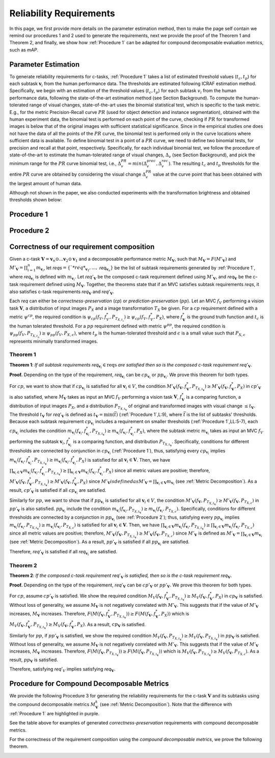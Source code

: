 ************************
Reliability Requirements
************************

In this page, we first provide more details on the parameter estimation method, then to make the page self contain we remind our procedures 1 and 2 used to generate the requirements, next we provide the proof of the Theorem 1 and Theorem 2, and finally, we show how :ref:`Procedure 1` can be adapted for compound decomposable evaluation metrics, such as *mAP*. 

Parameter Estimation
====================
To generate reliability requirements for c-tasks, :ref:`Procedure 1` takes a list of estimated threshold values (:math:`t_c, t_p`) for each subtask :math:`\mathbf{v}_i` from the human performance data.
The thresholds are estimated following ICRAF estimation method.
Specifically, we begin with an estimation of the threshold values (:math:`t_c, t_p`) for each subtask :math:`v_i` from the human performance data, following the state-of-the-art estimation method (see Section Background).
To compute the human-tolerated range of visual changes, state-of-the-art uses the binomial statistical test, which is specific to the task metric. 
E.g., for the metric Precision-Recall curve :math:`PR` (used for object detection and instance segmentation), obtained with the human experiment data, the binomial test is performed on each point of the curve, checking if :math:`PR` for transformed images is below that of the original images with sufficient statistical significance.
Since in the empirical studies one does not have the data of all the points of the :math:`PR` curve, the binomial test is performed only in the curve locations where sufficient data is available. 
To define binomial test in a point of a :math:`PR` curve, we need to define two binomial tests, for precision and recall at that point, respectively.
Specifically, for each individual binomial test, we follow the procedure of state-of-the-art to estimate the human-tolerated range of visual changes, :math:`\Delta_v` (see Section Background), and pick the minimum range for the :math:`PR` curve binomial test, i.e., :math:`\Delta^{PR}_v = min{(\Delta^{prec}_v, \Delta^{rec}_v})`.
The resulting :math:`t_c` and :math:`t_p` thresholds for the entire :math:`PR` curve are obtained by considering the visual change :math:`\Delta^{PR}_v` value at the curve point that has been obtained with the largest amount of human data.

Although not shown in the paper, we also conducted experiments with the transformation brightness and obtained thresholds shown below:

.. image:: images/brightness_thresholds.png
  :alt: thresholds estimated for brightness
  

Procedure 1
===========

.. image:: images/proc1.png
  :width: 600
  :alt: Procedure generating requirements

Procedure 2
===========

.. image:: images/proc2.png
  :width: 600
  :alt: Procedure generating subtask requirements

Correctness of our requirement composition
==========================================
Given a  c-task :math:`\mathbf{V} = \mathbf{v}_n \odot ...\mathbf{v}_2 \odot \mathbf{v}_1` and a decomposable performance metric :math:`M_\mathbf{V}`, such that :math:`M_\mathbf{V} = F(M'_\mathbf{V})` and :math:`M'_\mathbf{V} = \prod_{i=1}^n m_{\mathbf{v}_i}`,  let *reqs*:math:`=\{`*req*_{\mathbf{v}_1}, ...,` *req*:math:`_{\mathbf{v}_n}\}` be the list of subtask requirements generated by :ref:`Procedure 1`, where *req*:math:`_{\mathbf{v}_i}` is defined with :math:`m_{\mathbf{v}_i}`. Let *req*:math:`'_\mathbf{V}` be the composed c-task requirement defined using :math:`M'_\mathbf{V}`, and *req*:math:`_\mathbf{V}` be the c-task requirement defined using :math:`M_\mathbf{V}`. 
Together, the theorems state that if an MVC satisfies subtask requirements *reqs*, it also satisfies c-task requirements *req*:math:`_\mathbf{V}` and *req*:math:`'_\mathbf{V}`.

Each *req* can either be *correctness-preservation* (*cp*) or *prediction-preservation* (:math:`pp`).  Let an MVC :math:`f_V` performing a vision task :math:`\mathbf{V}`, a distribution of input images :math:`P_X` and a image transformation :math:`T_X` be given. For a :math:`cp` requirement defined with a metric :math:`\psi^{cp}`, the required condition is :math:`\psi_{cp}( f_V , f_V^*, P_{T_{X,t_c}})\geq \psi_{cp}(f_V,f_V^*,P_X)`, where :math:`f_\mathbf{V}^*` is the ground truth function and :math:`t_c` is the human tolerated threshold. For a :math:`pp` requirement defined with metric :math:`\psi^{pp}`, the required condition is :math:`\psi_{pp}(f_V, P_{T_{X,t_p}})\geq \psi_{pp}(f_V,P_{X,\epsilon})`, where :math:`t_p` is the human-tolerated threshold and :math:`\epsilon` is a small value such that :math:`P_{X,\epsilon}` represents minimally transformed images. 

Theorem 1
~~~~~~~~~

**Theorem 1**: *If all subtask requirements* *req*:math:`_{\mathbf{v}_i} \in \textit{reqs}` *are satisfied  then so is the composed c-task requirement req*:math:`'_{\mathbf{V}}`.

**Proof.**
Depending on the type of the requirement, *req*:math:`_{\mathbf{v}_i}` can be :math:`cp_{\mathbf{v}_i}` or :math:`pp_{\mathbf{v}_i}`. We prove this theorem for both types. 

For :math:`cp`, we want to show that if :math:`cp_{\mathbf{v}_i}` is satisfied for all :math:`\mathbf{v}_i \in V`, the condition :math:`M'_\mathbf{V}(f_\mathbf{V}, f_\mathbf{V}^*, P_{T_{X,t_\mathbf{V}}}) \geq M'_\mathbf{V}(f_\mathbf{V},f_\mathbf{V}^*,P_X)` in :math:`cp'_{\mathbf{V}}` is also satisfied, where :math:`M_\mathbf{V}` takes as input an MVC :math:`f_V` performing a vision task :math:`\mathbf{V}`, :math:`f_\mathbf{V}^*` is a comparing function, a distribution of input images :math:`P_X`, and a distribution :math:`P_{T_{X,t_\mathbf{V}}}` of original and transformed images with visual change :math:`\leq t_\mathbf{V}`.  
The threshold :math:`t_\mathbf{V}` for *req*:math:`'_{\mathbf{V}}` is defined as :math:`t_{\mathbf{V}} = \min(\bar{t})` (:ref:`Procedure 1`,L:9), where :math:`\bar{t}` is the list of subtasks' thresholds. 
Because each subtask requirement :math:`cp_{\mathbf{v}_i}` includes a requirement on smaller thresholds (:ref:`Procedure 1`,LL:5-7), each :math:`cp_{\mathbf{v}_i}` includes the condition :math:`m_{\mathbf{v}_i}(f_{\mathbf{v}_i}, f_{\mathbf{v}_i}^*, P_{T_{X,t_\mathbf{V}}}) \geq m_{\mathbf{v}_i}(f_{\mathbf{v}_i},f_{\mathbf{v}_i}^*,P_X)`, where the subtask metric :math:`m_{\mathbf{v}_i}` takes as input an MVC :math:`f_V` performing the subtask :math:`\mathbf{v}_i`, :math:`f_{\mathbf{v}_i}^*` is a comparing function, and distribution :math:`P_{T_{X,t_\mathbf{V}}}`.     
Specifically, conditions for different thresholds are connected by conjunction in :math:`cp_{\mathbf{v}_i}` (:ref:`Procedure 1`), thus, satisfying every :math:`cp_{\mathbf{v}_i}` implies :math:`m_{\mathbf{v}_i}(f_{\mathbf{v}_i}, f_{\mathbf{v}_i}^*, P_{T_{X,t_\mathbf{V}}}) \geq m_{\mathbf{v}_i}(f_{\mathbf{v}_i},f_{\mathbf{v}_i}^*,P_X)` is satisfied for all :math:`{\mathbf{v}_i} \in \mathbf{V}`. 
Then, we have :math:`\prod_{{\mathbf{v}_i} \in \mathbf{V}} m_{\mathbf{v}_i}(f_{\mathbf{v}_i}, f_{\mathbf{v}_i}^*, P_{T_{X,t_\mathbf{V}}})  \geq \prod_{{\mathbf{v}_i} \in \mathbf{V}} m_{\mathbf{v}_i}(f_{\mathbf{v}_i}, f_{\mathbf{v}_i}^*, P_X)` since all metric values are positive; therefore, :math:`M'_\mathbf{V}(f_\mathbf{V}, f_\mathbf{V}^*, P_{T_{X,t_\mathbf{V}}}) \geq M'_\mathbf{V}(f_\mathbf{V},f_\mathbf{V}^*,P_X)` since :math:`M'_\mathbf{V}$ is defined as $M'_\mathbf{V} = \prod_{{\mathbf{v}_i} \in \mathbf{V}} m_{\mathbf{v}_i}` (see :ref:`Metric Decomposition`).  
As a result, :math:`cp'_{\mathbf{V}}` is satisfied if all :math:`cp_{\mathbf{v}_i}` are satisfied.

Similarly for :math:`pp`, we want to show that if :math:`pp_{\mathbf{v}_i}` is satisfied for all :math:`\mathbf{v}_i \in V`, the condition :math:`M'_\mathbf{V}(f_\mathbf{V}, P_{T_{X,t_\mathbf{V}}}) \geq M'_\mathbf{V}(f_\mathbf{V},P_{T_{X,\epsilon}})` in :math:`pp'_{\mathbf{V}}` is also satisfied.
:math:`pp_{\mathbf{v}_i}` include the condition :math:`m_{\mathbf{v}_i}(f_{\mathbf{v}_i}, P_{T_{X,t_\mathbf{V}}}) \geq m_{\mathbf{v}_i}(f_{\mathbf{v}_i},P_{T_{X,\epsilon}})`.
Specifically, conditions for different thresholds are connected by a conjunction in :math:`pp_{\mathbf{v}_i}` (see :ref:`Procedure 2`); thus, satisfying every :math:`pp_{\mathbf{v}_i}` implies :math:`m_{\mathbf{v}_i}(f_{\mathbf{v}_i}, P_{T_{X,t_\mathbf{V}}}) \geq m_{\mathbf{v}_i}(f_{\mathbf{v}_i},P_{T_{X,\epsilon}})` is satisfied for all :math:`{\mathbf{v}_i} \in \mathbf{V}`. 
Then, we have :math:`\prod_{{\mathbf{v}_i} \in \mathbf{V}} m_{\mathbf{v}_i}(f_{\mathbf{v}_i}, P_{T_{X,t_\mathbf{V}}}) \geq \prod_{{\mathbf{v}_i} \in \mathbf{V}} m_{\mathbf{v}_i}(f_{\mathbf{v}_i}, P_{T_{X,\epsilon}})` since all metric values are positive; therefore, :math:`M'_\mathbf{V}(f_\mathbf{V}, P_{T_{X,t_\mathbf{V}}}) \geq M'_\mathbf{V}(f_\mathbf{V},P_{T_{X,\epsilon}})` since :math:`M'_\mathbf{V}` is defined as :math:`M'_\mathbf{V} = \prod_{{\mathbf{v}_i} \in \mathbf{V}} m_{\mathbf{v}_i}` (see :ref:`Metric Decomposition`).  
As a result, :math:`pp'_{\mathbf{V}}` is satisfied if all :math:`pp_{\mathbf{v}_i}` are satisfied.

Therefore, *req*:math:`'_{\mathbf{V}}` is satisfied if all *req*:math:`_{\mathbf{v}_i}` are satisfied.

Theorem 2
~~~~~~~~~
**Theorem 2**: *If the composed c-task requirement req*:math:`'_{\mathbf{V}}` *is satisfied, then so is the c-task requirement req*:math:`_\mathbf{V}`.

**Proof.**
Depending on the type of the requirement, *req*:math:`'_{\mathbf{V}}` can be :math:`cp'_{\mathbf{V}}` or :math:`pp'_{\mathbf{V}}`. We prove this theorem for both types. 

For :math:`cp`, assume :math:`cp'_{\mathbf{V}}` is satisfied. We show the required condition :math:`M_V( f_\mathbf{V} , f_\mathbf{V}^*, P_{T_{X,t_\mathbf{V}}}) \geq M_V(f_\mathbf{V},f_\mathbf{V}^*,P_X)` in :math:`cp_{\mathbf{V}}` is satisfied. Without loss of generality, we assume :math:`M_\mathbf{V}` is not negatively correlated with :math:`M'_{\mathbf{V}}`. This suggests that if the value of :math:`M'_{\mathbf{V}}` increases, :math:`M_\mathbf{V}` increases. Therefore, :math:`F(M( f_\mathbf{V} , f_\mathbf{V}^*, P_{T_{X,t_\mathbf{V}}})) \geq F(M(f_\mathbf{V},f_\mathbf{V}^*,P_X))` which is :math:`M_V( f_\mathbf{V} , f_\mathbf{V}^*, P_{T_{X,t_\mathbf{V}}}) \geq M_V(f_\mathbf{V},f_\mathbf{V}^*,P_X)`. As a result, :math:`cp_\mathbf{V}` is satisfied.

Similarly for :math:`pp`, if :math:`pp'_{\mathbf{V}}` is satisfied, we show the required condition :math:`M_V( f_\mathbf{V} , P_{T_{X,t_\mathbf{V}}}) \geq M_V(f_\mathbf{V}, P_{T_{X,t_\mathbf{V}}})` in :math:`pp_{\mathbf{V}}` is satisfied. Without loss of generality, we assume :math:`M_\mathbf{V}` is not negatively correlated with :math:`M'_{\mathbf{V}}`. This suggests that if the value of :math:`M'_{\mathbf{V}}` increases, :math:`M_\mathbf{V}` increases. Therefore, :math:`F(M( f_\mathbf{V} , P_{T_{X,t_\mathbf{V}}})) \geq F(M(f_\mathbf{V},P_{T_{X,t_\mathbf{V}}}))` which is :math:`M_V( f_\mathbf{V}, P_{T_{X,t_\mathbf{V}}}) \geq M_V(f_\mathbf{V},P_{T_{X,\epsilon}})`. As a result, :math:`pp_\mathbf{V}` is satisfied.

Therefore, satisfying *req*:math:`'_{V}` implies satisfying *req*:math:`_\mathbf{V}`.


Procedure for Compound Decomposable Metrics
===========================================

We provide the following Procedure 3 for generating the reliability requirements for
the c-task :math:`\mathbf{V}` and its subtasks using the compound decomposable metrics :math:`M^k_\mathbf{V}` (see :ref:`Metric Decomposition`). Note that the difference with :ref:`Procedure 1` are highlighted in purple.

.. image:: images/proc3.png
  :width: 600
  :alt: Procedure for Complex Metrics


See the table above for examples of generated *correctness-preservation* requirements with compound decomposable metrics.


.. image:: images/reqcompo.png
  :alt: Example requirements with complex metrics


For the correctness of the requirement composition using the *compound decomposable metrics*, we prove the following theorem. 

.. image:: images/th3.png
  :width: 400
  :alt: Procedure for Complex Metrics

